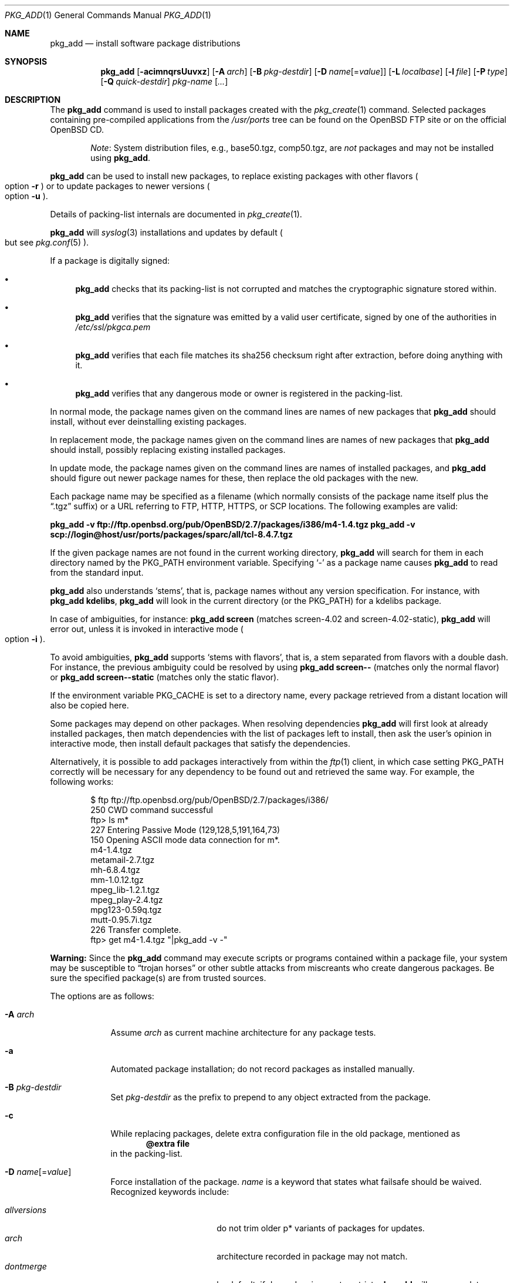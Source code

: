 .\"	$OpenBSD: pkg_add.1,v 1.111 2011/08/23 10:32:26 espie Exp $
.\"
.\" Documentation and design originally from FreeBSD. All the code has
.\" been rewritten since. We keep the documentation's notice:
.\"
.\" Redistribution and use in source and binary forms, with or without
.\" modification, are permitted provided that the following conditions
.\" are met:
.\" 1. Redistributions of source code must retain the above copyright
.\"    notice, this list of conditions and the following disclaimer.
.\" 2. Redistributions in binary form must reproduce the above copyright
.\"    notice, this list of conditions and the following disclaimer in the
.\"    documentation and/or other materials provided with the distribution.
.\"
.\" Jordan K. Hubbard
.\"
.\"
.Dd $Mdocdate: August 23 2011 $
.Dt PKG_ADD 1
.Os
.Sh NAME
.Nm pkg_add
.Nd install software package distributions
.Sh SYNOPSIS
.Nm pkg_add
.Bk -words
.Op Fl acimnqrsUuvxz
.Op Fl A Ar arch
.Op Fl B Ar pkg-destdir
.Op Fl D Ar name Ns Op = Ns Ar value
.Op Fl L Ar localbase
.Op Fl l Ar file
.Op Fl P Ar type
.Op Fl Q Ar quick-destdir
.Ar pkg-name Op Ar ...
.Ek
.Sh DESCRIPTION
The
.Nm
command is used to install packages created
with the
.Xr pkg_create 1
command.
Selected packages containing pre-compiled applications from the
.Pa /usr/ports
tree can be found on the
.Ox
FTP site or on the official
.Ox
CD.
.Bd -filled -offset indent
.Em Note :
System distribution files, e.g., base50.tgz, comp50.tgz, are
.Em not
packages and may not be installed using
.Nm .
.Ed
.Pp
.Nm
can be used to install new packages, to replace existing packages with other
flavors
.Po
option
.Fl r
.Pc
or to update packages to newer versions
.Po
option
.Fl u
.Pc .
.Pp
Details of packing-list internals are documented in
.Xr pkg_create 1 .
.Pp
.Nm
will
.Xr syslog 3
installations and updates by default
.Po
but see
.Xr pkg.conf 5
.Pc .
.Pp
If a package is digitally signed:
.Bl -bullet
.It
.Nm
checks that its packing-list is not corrupted and matches the cryptographic
signature stored within.
.It
.Nm
verifies that the signature was emitted by a valid user certificate, signed
by one of the authorities in
.Pa /etc/ssl/pkgca.pem
.It
.Nm
verifies that each file matches its sha256 checksum right after extraction,
before doing anything with it.
.It
.Nm
verifies that any dangerous mode or owner is registered in the packing-list.
.El
.Pp
In normal mode,
the package names given on the command lines are names of new packages that
.Nm
should install, without ever deinstalling existing packages.
.Pp
In replacement mode,
the package names given on the command lines are names of new packages that
.Nm
should install, possibly replacing existing installed packages.
.Pp
In update mode,
the package names given on the command lines are names of installed
packages, and
.Nm
should figure out newer package names for these, then replace the old
packages with the new.
.Pp
Each package name may be specified as a filename (which normally consists of the
package name itself plus the
.Dq .tgz
suffix) or a URL referring to FTP, HTTP, HTTPS, or SCP locations.
The following examples are valid:
.Pp
.Li pkg_add -v ftp://ftp.openbsd.org/pub/OpenBSD/2.7/packages/i386/m4-1.4.tgz
.Li pkg_add -v scp://login@host/usr/ports/packages/sparc/all/tcl-8.4.7.tgz
.Pp
If the given package names are not found in the current working directory,
.Nm
will search for them in each directory named by the
.Ev PKG_PATH
environment variable.
Specifying
.Ql -
as a package name causes
.Nm
to read from the standard input.
.Pp
.Nm
also understands
.Sq stems ,
that is, package names without any version specification.
For instance, with
.Li pkg_add kdelibs ,
.Nm
will look in the current directory (or the PKG_PATH) for a kdelibs package.
.Pp
In case of ambiguities, for instance:
.Li pkg_add screen
(matches screen-4.02  and screen-4.02-static),
.Nm
will error out, unless it is invoked in interactive mode
.Po
option
.Fl i
.Pc .
.Pp
To avoid ambiguities,
.Nm
supports
.Sq stems with flavors ,
that is, a stem separated from flavors with a double dash.
For instance, the previous ambiguity could be resolved by using
.Li pkg_add screen--
(matches only the normal flavor)
or
.Li pkg_add screen--static
(matches only the static flavor).
.Pp
If the environment variable
.Ev PKG_CACHE
is set to a directory name, every package retrieved from a distant location
will also be copied here.
.Pp
Some packages may depend on other packages.
When resolving dependencies
.Nm
will first look at already installed packages, then match
dependencies with the list of packages left to install, then ask the
user's opinion in interactive mode,
then install default packages that satisfy the dependencies.
.Pp
Alternatively, it is possible to add packages interactively from within the
.Xr ftp 1
client,
in which case setting
.Ev PKG_PATH
correctly will be necessary for any dependency to be found out and retrieved
the same way.
For example, the following works:
.Bd -literal -offset indent
$ ftp ftp://ftp.openbsd.org/pub/OpenBSD/2.7/packages/i386/
250 CWD command successful
ftp> ls m*
227 Entering Passive Mode (129,128,5,191,164,73)
150 Opening ASCII mode data connection for m*.
m4-1.4.tgz
metamail-2.7.tgz
mh-6.8.4.tgz
mm-1.0.12.tgz
mpeg_lib-1.2.1.tgz
mpeg_play-2.4.tgz
mpg123-0.59q.tgz
mutt-0.95.7i.tgz
226 Transfer complete.
ftp> get m4-1.4.tgz "|pkg_add -v -"
.Ed
.Pp
.Sy Warning:
Since the
.Nm
command may execute scripts or programs contained within a package file,
your system may be susceptible to
.Dq trojan horses
or other subtle attacks from miscreants who create dangerous packages.
Be sure the specified package(s) are from trusted sources.
.Pp
The options are as follows:
.Bl -tag -width keyword
.It Fl A Ar arch
Assume
.Ar arch
as current machine architecture for any package tests.
.It Fl a
Automated package installation; do not record packages as installed manually.
.It Fl B Ar pkg-destdir
Set
.Ar pkg-destdir
as the prefix to prepend to any object extracted from the package.
.It Fl c
While replacing packages, delete extra configuration file in the old package,
mentioned as
.Dl @extra file
in the packing-list.
.It Xo
.Fl D
.Ar name Ns Op = Ns Ar value
.Xc
Force installation of the package.
.Ar name
is a keyword that states what failsafe
should be waived.
Recognized keywords include:
.Pp
.Bl -tag -width "updatedependsXX" -compact
.It Ar allversions
do not trim older p* variants of packages for updates.
.It Ar arch
architecture recorded in package may not match.
.It Ar dontmerge
by default, if dependencies are too strict,
.Nm
will merge updates together to make sure everything stays in synch.
.Fl D Ar dontmerge
disables that behavior.
.It Ar donttie
by default,
.Nm
will try to find new files in old packages by comparing the stored sha256,
and tie the entries together to avoid extracting files needlessly.
.Fl D Ar donttie
disables that behavior.
.It Ar downgrade
don't filter out package versions older than what's currently installed.
.It Ar installed
in update mode, reinstall an existing package with the same signature.
.It Ar libdepends
library specifications may not be fulfilled.
.It Ar nonroot
install even if not running as root.
.It Ar nosig
do not check digital signatures.
Still displays a very prominent message if a signature is found.
.It Ar paranoid
very safe update: don't run any @exec/@unexec.
.It Ar repair
attempt to repair installed packages with missing registration data.
.It Ar scripts
external scripts may fail.
.It Ar updatedepends
force update even if forward dependencies no longer match.
.El
.It Fl i
Switch on interactive mode.
.Nm
may ask questions to the user if faced with difficult decisions.
.It Fl L Ar localbase
Install a package under
.Ar localbase .
By default,
.Ar localbase
equals
.Pa /usr/local ,
and specifying it is not necessary.
However, packages can be created using a different
.Ar localbase
.Po
see
.Xr pkg_create 1
.Pc ,
and those packages can only be installed by using the same
.Ar localbase .
See
.Xr bsd.port.mk 5
for a description of
.Ev LOCALBASE .
.It Fl l Ar file
Installs packages from the raw output of
.Xr pkg_info 1 ,
as saved in
.Ar file .
Generally, use with
.Li pkg_info -m \*(Gtfile ,
to reproduce an installation from machine to machine.
With
.Fl z
and
.Fl l
.Nm
will try its best to reproduce the installation, even if the
version numbers don't quite match and even if some packages cannot
be found.
.It Fl m
Causes
.Nm
to always display the progress meter in cases it would not do so by default.
.It Fl n
Don't actually install a package, just report the steps that
would be taken if it was.
Will still copy packages to
.Ev PKG_CACHE
if applicable.
.It Fl P Ar type
Check permissions for distribution, where
.Ar type
can be
.Sq cdrom
or
.Sq ftp .
.It Fl Q Ar quick-destdir
Quick and dirty installation under
.Ar quick-destdir .
Contrary to
.Fl B
.Ar pkg-destdir ,
symbolic links are resolved, and package installation stops at
.Cm @endfake
marker.
.It Fl q
Replace package quickly; do not bother with checksums before removing normal
files.
If used twice,
it will not bother with checksums for configuration files either.
.It Fl r
Replace existing packages.
.Nm
will try to take every precaution to make sure the replacement can
proceed before removing the old package and adding the new one, and it
should also handle shared libraries correctly.
Among other things,
.Nm
will refuse to replace packages as soon as it needs to run scripts that
might fail
.Po
use
.Fl D Ar update
to force the replacement
.Pc ;
.Nm
will also refuse to replace packages when the dependencies don't quite
match
.Po
use
.Fl D Ar updatedepends
to force the replacement
.Pc .
.It Fl s
Don't actually install packages, skip as many steps as needed and report
only the disk size changes that would happen.
Similar to
.Fl n ,
except it also skips fetching full packages and stops at getting the
information it needs.
.It Fl U
Update dependencies if required before installing the new package(s).
.It Fl u
Update the given installed
.Ar pkgname(s) ,
and anything it depends upon.
If no
.Ar pkgname
is given,
.Nm
will update all installed packages.
This relies on
.Ev PKG_PATH
to figure out the new package names.
.It Fl v
Turn on verbose output.
Several
.Fl v
turn on more verbose output.
By default,
.Nm
is almost completely silent, but it reacts to keyboard status requests
.Po
see
.Xr stty 1
.Pc .
.Fl v
turns on basic messages,
.Fl vv
adds relevant system operations,
.Fl vvv
shows most internal computations apart from individual file/directory
additions,
.Fl vvvv
also shows dependencies adjustments, and
.Fl vvvvv
shows everything.
.It Fl x
Disable progress meter.
.It Fl z
Fuzzy package addition:
.Nm
should do its best to match package names passed on the command line,
even if the versions don't match and it will proceed even if
some packages can't be found.
.El
.Pp
By default, when adding packages via FTP, the
.Xr ftp 1
program operates in
.Dq passive
mode.
If you wish to use active mode instead, set the
.Ev FTPMODE
environment variable to
.Dq active .
If
.Nm
consistently fails to fetch a package from a site known to work,
it may be because the site does not support
passive mode FTP correctly.
This is very rare since
.Nm
will try active mode FTP if the server refuses a passive mode
connection.
.Ss Manual installation
.Nm
differentiates between packages specified on the command line, and packages
installed automatically because of inter-dependencies:
the first kind will be tagged as
.Sq installed manually .
The
.Fl a
option is used internally by the
.Xr ports 7
infrastructure
and
.Xr dpb 1
to handle dependencies.
.Pp
It is also possible to tweak the
.Sq installed manually
status of a package after the fact.
Running
.Nm
on an already installed package will tag it as
.Sq installed manually ,
even if it was already there as a dependency of something else,
and doubling the
.Fl a
option will remove the
.Sq installed manually
tag from installed packages.
.Pp
.Xr pkg_info 1
can be used to show only manually-installed packages, and
.Xr pkg_delete 1
can be used to remove dependencies when they are no longer needed.
.Ss Technical details
.Nm
deals with
.Sq updatesets
internally.
An updateset is a collection of old package(s) to delete, and new package(s)
to install, as an atomic operation.
Under normal circumstances, an updateset contains at most one old package
and one new package, but some situations may require
.Nm
to perform several installations/deletions at once.
.Pp
For each new package in an updateset,
.Nm
extracts the package's
.Dq packing information
(the packing-list, description, and installation/deinstallation scripts)
into a special staging directory in
.Pa /var/tmp
(or
.Ev PKG_TMPDIR
if set \- see
.Sx CAVEATS ,
below)
and then runs through the following sequence to fully extract the contents
of the package:
.Bl -enum
.It
A check is made to determine if the package is already recorded as installed.
If it is,
the installation is terminated.
.It
A check is made to determine if the package conflicts (from
.Cm @conflict
directives; see
.Xr pkg_create 1 )
with a package already recorded as installed.
In non-replacement mode, its installation is terminated.
.It
For packages tagged with architecture constraints,
.Nm
verifies that the current machine architecture agrees with the constraints.
.It
All package dependencies (from
.Cm @depend
and
.Cm @wantlib
directives; see
.Xr pkg_create 1 )
are read from the packing-list.
If any of these dependencies are not currently fulfilled,
an attempt is made to find a package that meets them and install it,
looking first in the current updateset, then in the list of packages
to install passed to
.Nm ;
if no adequate package can be found and installed,
the installation is terminated.
.It
.Nm
checks for collisions with installed file names, read-only file systems,
and enough space to store files.
.It
If the package contains an
.Ar install
script (deprecated,
.Cm @exec
is more versatile), it is executed with the following arguments:
.Bl -tag -width indentindent
.It Ar pkg-name
The name of the package being installed.
.It Cm PRE-INSTALL
Keyword denoting that the script is to perform any actions needed before
the package is installed.
.El
.Pp
If the
.Ar install
script exits with a non-zero status code, the installation is terminated.
.It
The packing-list is used as a guide for extracting
files from the package into their final locations.
.It
If an
.Ar install
script exists for the package (deprecated),
it is executed with the following arguments:
.Bl -tag -width indentindent
.It Ar pkg_name
The name of the package being installed.
.It Cm POST-INSTALL
Keyword denoting that the script is to perform any actions needed
after the package has been installed.
.El
.It
After installation is complete, a copy of all package files
such as the packing-list, the
.Ar install
and
.Ar deinstall
scripts, the description file is made into
.Pa /var/db/pkg/<pkg-name>
for subsequent possible use by
.Xr pkg_delete 1
and
.Xr pkg_info 1 .
Any package dependencies are recorded in the other packages'
.Pa /var/db/pkg/<other-pkg>/+REQUIRED_BY
file
(if the environment variable
.Ev PKG_DBDIR
is set, this overrides the
.Pa /var/db/pkg/
path shown above).
.It
Finally, the staging area is deleted and the program terminates.
.El
.Pp
Note that it is safe to interrupt
.Nm pkg_add
through
.Dv SIGINT ,
.Dv SIGHUP ,
and other signals, as it will safely record an interrupted install as
.Pa partial-<pkgname>[.n] .
.Pp
When replacing packages, the procedure is slightly different.
.Bl -enum
.It
A check is made to determine if a similar package is already installed.
If its signature is identical to that of the new package, no replacement
is performed (unless -D installed is specified).
.It
A check is made to determine what old package(s) the new package(s) should
replace, using conflicts.
.Nm
will attempt to update those packages.
If they update to the new package(s), nothing needs to be done.
If they're part of the list of updatesets to install, the corresponding
updatesets will be merged.
Otherwise,
.Nm
will add them to the current updateset, and rerun update to find suitable
update to those packages.
.It
A check is made to determine whether the old packages will be deleted without
issue, and whether the new packages will install correctly.
This includes refusing to run any code (unless -D update), and verifying
that the new package still matches dependencies (unless -D updatedepends).
.It
Shared libraries deserve special treatment: each shared library from the old
packages that does no longer exist in the new packages, but that is required
from a wantlib of another package is kept along in a stub package named
.Pa \&.libs-<pkgname> .
.It
The new packages are extracted to the filesystem, using temporary filenames
of the form
.Pa pkg.XXXXXXX
since the old packages are still there.
The packing-list is amended to record these names as @temp annotations,
in cases the installation fails.
.It
The old packages are deleted as usual, except that some packages may still
depend on them.
Note also that
.Cm @unexec-delete
commands are not executed.
.It
The new packages are installed as usual, except that the files are already
present and only need to be renamed.
Note also that
.Cm @exec-add
commands are not executed.
.It
Dependencies from the old packages are adjusted to point to the correct new
package.
.El
.Pp
To update packages in -u mode,
.Nm
performs the following steps.
.Bl -enum
.It
Each package name is reduced to its stem, and every package name with matching
stem available through
.Ev PKG_PATH
is considered as an update candidate.
.It
.Nm
searches for a
.Sq quirks
package first, which may contain exceptions to these rules.
This special package contains global information, such as packages that
can be deleted because they're now part of base, or stem changes.
.It
Version matching occurs: unless -D downgrade, only packages with newer
versions will be considered as update candidates.
Note that version matching is costly, thus
.Ev PKG_PATH
should point to a snapshot of packages for a given version of
.Ox ,
similar to the organization on the FTP sites.
.It
Candidates are then matched according to their source paths (the subdirectory of
the ports dir, plus flavors and multi-packages modifiers), in order to weed
out similar packages with distinct options.
.It
The signature of the candidate is compared to the signature of the already
installed package: identical signatures mean no update needed.
.It
If several candidates are left,
.Nm
will ask the user in interactive mode, and not perform the update in
non-interactive mode.
.It
Once a suitable update candidate has been found,
.Nm
checks the package dependencies.
If necessary, it will install or update them first.
Once all dependencies are up-to-date,
.Nm
will update the package.
.El
.Sh ENVIRONMENT
.Bl -tag -width PKG_DESTDIR
.It Ev FTPMODE
Specifies whether
.Xr ftp 1
should operate in
.Dq active
or
.Dq passive
mode.
The default is
.Dq passive .
.It Ev FETCH_CMD
Override use of
.Xr ftp 1 .
Must point to a command that understands
.Li ${FETCH_CMD} -o - url .
.It Ev FTP_KEEPALIVE
Have
.Xr ftp 1
send a byte after every
.Ev FTP_KEEPALIVE
seconds,
so that incorrectly configured network equipment won't aggressively drop it.
See
.Dq ftp -k
for more information.
.It Ev PKG_DBDIR
Where to register packages instead of
.Pa /var/db/pkg .
.It Ev PKG_DESTDIR
Value for
.Ar pkg-destdir ,
if no
.Fl B
option is specified;
value passed to any
.Cm INSTALL
or
.Cm REQUIRE
script invoked from the package.
.It Ev PKG_CACHE
If set, any package retrieved from a distant location will be copied to
that directory as well.
.It Ev PKG_PATH
If a given package name cannot be found,
the directories named by
.Ev PKG_PATH
are searched.
It should contain a series of entries separated by colons.
Each entry consists of a directory name.
URL schemes such as FTP, HTTP, HTTPS, or SCP are also appropriate.
The current directory may be indicated
implicitly by an empty directory name, or explicitly by a single
period
.Pq Ql \&./ .
.It Ev PKG_TMPDIR
Temporary area where package information files will be extracted, instead of
.Pa /var/tmp .
.El
.Sh SEE ALSO
.Xr ftp 1 ,
.Xr pkg_create 1 ,
.Xr pkg_delete 1 ,
.Xr pkg_info 1 ,
.Xr OpenBSD::Intro 3p ,
.Xr bsd.port.mk 5 ,
.Xr package 5 ,
.Xr pkg.conf 5
.Sh AUTHORS
.Bl -tag -width indent -compact
.It "Jordan Hubbard"
Initial design.
.It "Marc Espie"
Complete rewrite.
.El
.Sh CAVEATS
Package extraction does need a temporary area that
can hold executable scripts.
.Pp
If
.Pa /var/tmp
is mounted noexec, you must currently set
.Ev PKG_TMPDIR
to a suitable area, as
.Nm
will refuse to install any package that contains executable scripts.
